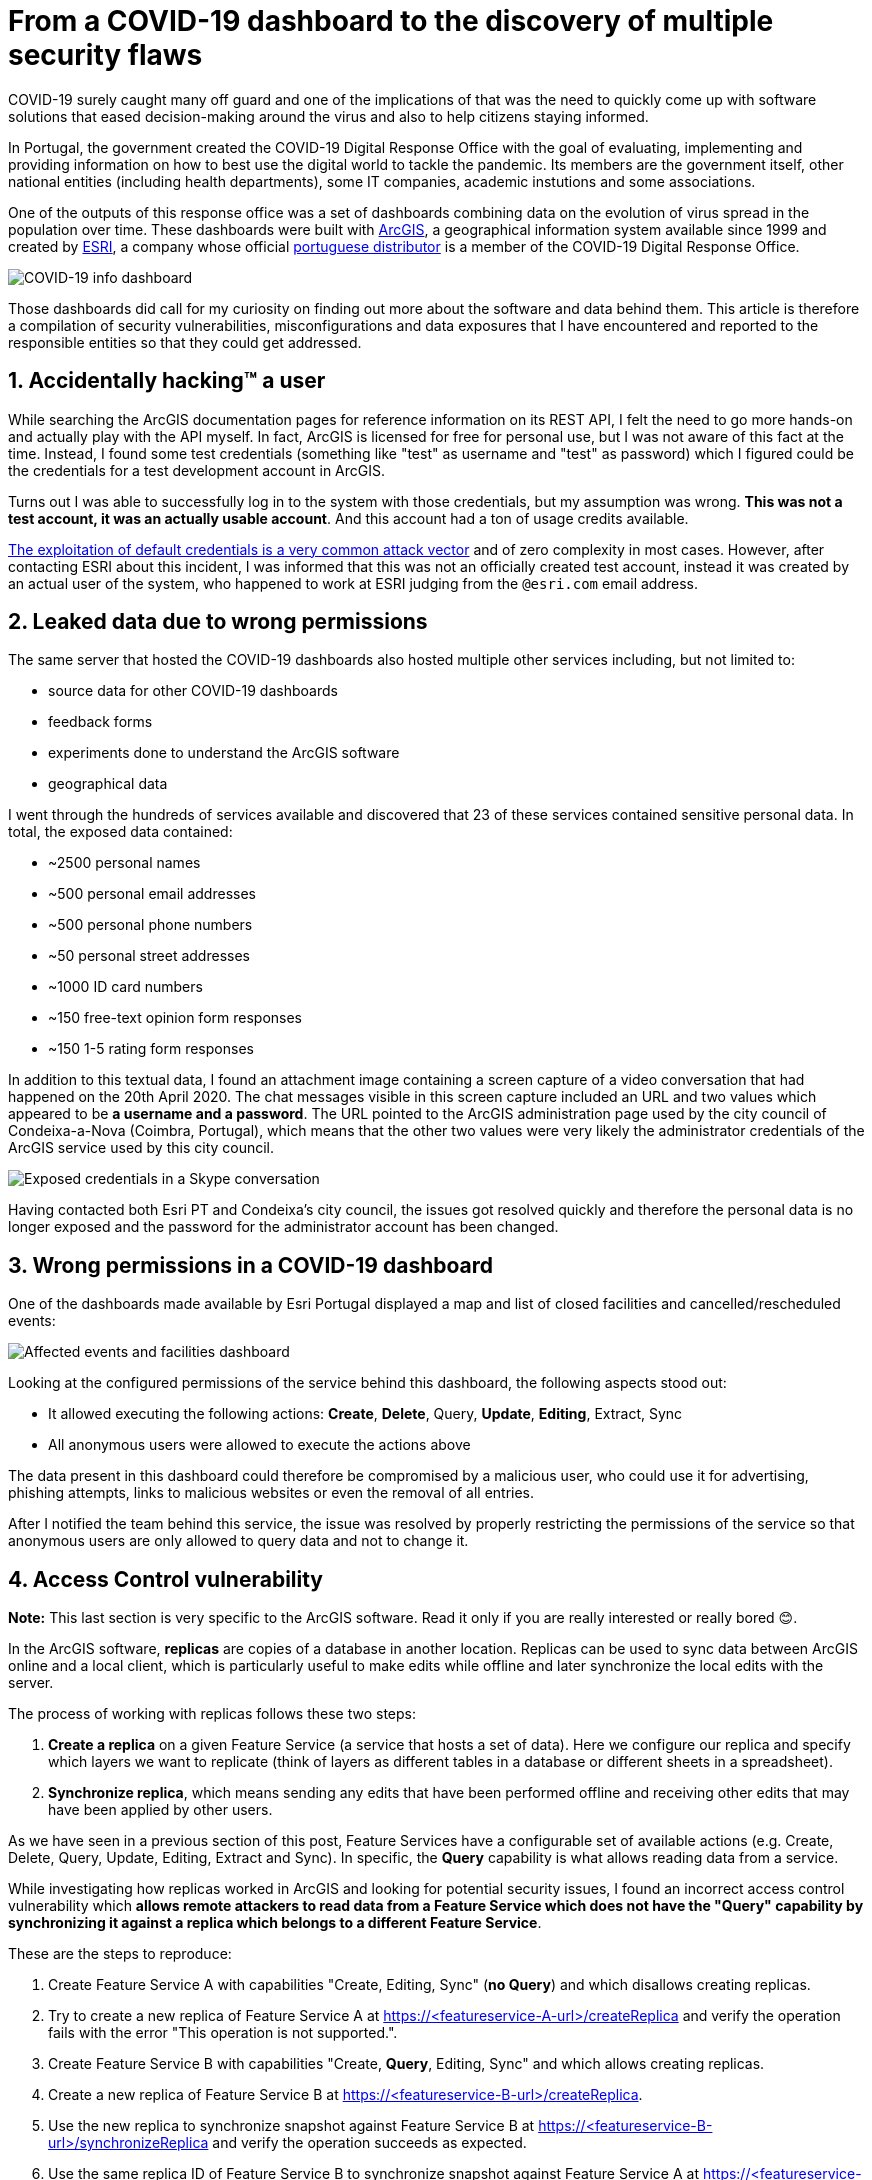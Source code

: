 # From a COVID-19 dashboard to the discovery of multiple security flaws

COVID-19 surely caught many off guard and one of the implications of that was the need to quickly come up with software solutions that eased decision-making around the virus and also to help citizens staying informed.

In Portugal, the government created the COVID-19 Digital Response Office with the goal of evaluating, implementing and providing information on how to best use the digital world to tackle the pandemic. Its members are the government itself, other national entities (including health departments), some IT companies, academic instutions and some associations.

One of the outputs of this response office was a set of dashboards combining data on the evolution of virus spread in the population over time. These dashboards were built with https://www.arcgis.com/[ArcGIS], a geographical information system available since 1999 and created by https://www.esri.com/[ESRI], a company whose official https://www.esri-portugal.pt/pt-pt/home[portuguese distributor] is a member of the COVID-19 Digital Response Office.

image::https://user-images.githubusercontent.com/3010353/111915083-835ddd80-8a6c-11eb-836f-488cbdfc0cc3.png[COVID-19 info dashboard]

Those dashboards did call for my curiosity on finding out more about the software and data behind them.
This article is therefore a compilation of security vulnerabilities, misconfigurations and data exposures that I have encountered and reported to the responsible entities so that they could get addressed.

## 1. Accidentally hacking™ a user

While searching the ArcGIS documentation pages for reference information on its REST API, I felt the need to go more hands-on and actually play with the API myself. In fact, ArcGIS is licensed for free for personal use, but I was not aware of this fact at the time. Instead, I found some test credentials (something like "test" as username and "test" as password) which I figured could be the credentials for a test development account in ArcGIS.

Turns out I was able to successfully log in to the system with those credentials, but my assumption was wrong. *This was not a test account, it was an actually usable account*. And this account had a ton of usage credits available.

https://owasp.org/www-project-top-ten/OWASP_Top_Ten_2017/Top_10-2017_A6-Security_Misconfiguration[The exploitation of default credentials is a very common attack vector] and of zero complexity in most cases. However, after contacting ESRI about this incident, I was informed that this was not an officially created test account, instead it was created by an actual user of the system, who happened to work at ESRI judging from the `@esri.com` email address.

## 2. Leaked data due to wrong permissions

The same server that hosted the COVID-19 dashboards also hosted multiple other services including, but not limited to:

- source data for other COVID-19 dashboards
- feedback forms
- experiments done to understand the ArcGIS software
- geographical data

I went through the hundreds of services available and discovered that 23 of these services contained sensitive personal data.
In total, the exposed data contained:

* ~2500 personal names
* ~500 personal email addresses
* ~500 personal phone numbers
* ~50 personal street addresses
* ~1000 ID card numbers
* ~150 free-text opinion form responses
* ~150 1-5 rating form responses

In addition to this textual data, I found an attachment image containing a screen capture of a video conversation that had happened on the 20th April 2020. The chat messages visible in this screen capture included an URL and two values which appeared to be *a username and a password*.
The URL pointed to the ArcGIS administration page used by the city council of Condeixa-a-Nova (Coimbra, Portugal), which means that the other two values were very likely the administrator credentials of the ArcGIS service used by this city council.

image::https://user-images.githubusercontent.com/3010353/111926420-aad09c80-8aa4-11eb-8fa9-5e665fe7c0f9.jpg[Exposed credentials in a Skype conversation]

Having contacted both Esri PT and Condeixa's city council, the issues got resolved quickly and therefore the personal data is no longer exposed and the password for the administrator account has been changed.

## 3. Wrong permissions in a COVID-19 dashboard

One of the dashboards made available by Esri Portugal displayed a map and list of closed facilities and cancelled/rescheduled events:

image::https://user-images.githubusercontent.com/3010353/111926979-e9675680-8aa6-11eb-87bf-ba6016eab759.png[Affected events and facilities dashboard]

Looking at the configured permissions of the service behind this dashboard, the following aspects stood out:

- It allowed executing the following actions: *Create*, *Delete*, Query, *Update*, *Editing*, Extract, Sync
- All anonymous users were allowed to execute the actions above

The data present in this dashboard could therefore be compromised by a malicious user, who could use it for advertising, phishing attempts, links to malicious websites or even the removal of all entries.

After I notified the team behind this service, the issue was resolved by properly restricting the permissions of the service so that anonymous users are only allowed to query data and not to change it.

## 4. Access Control vulnerability

*Note:* This last section is very specific to the ArcGIS software. Read it only if you are really interested or really bored 😊.

In the ArcGIS software, *replicas* are copies of a database in another location. Replicas can be used to sync data between ArcGIS online and a local client, which is particularly useful to make edits while offline and later synchronize the local edits with the server.

The process of working with replicas follows these two steps:

1. *Create a replica* on a given Feature Service (a service that hosts a set of data). Here we configure our replica and specify which layers we want to replicate (think of layers as different tables in a database or different sheets in a spreadsheet).
2. *Synchronize replica*, which means sending any edits that have been performed offline and receiving other edits that may have been applied by other users.

As we have seen in a previous section of this post, Feature Services have a configurable set of available actions (e.g. Create, Delete, Query, Update, Editing, Extract and Sync). In specific, the *Query* capability is what allows reading data from a service.

While investigating how replicas worked in ArcGIS and looking for potential security issues, I found an incorrect access control vulnerability which *allows remote attackers to read data from a Feature Service which does not have the "Query" capability by synchronizing it against a replica which belongs to a different Feature Service*.

These are the steps to reproduce:

1. Create Feature Service A with capabilities "Create, Editing, Sync" (*no Query*) and which disallows creating replicas.
2. Try to create a new replica of Feature Service A at https://<featureservice-A-url>/createReplica and verify the operation fails with the error "This operation is not supported.".
3. Create Feature Service B with capabilities "Create, *Query*, Editing, Sync" and which allows creating replicas.
4. Create a new replica of Feature Service B at https://<featureservice-B-url>/createReplica.
5. Use the new replica to synchronize snapshot against Feature Service B at https://<featureservice-B-url>/synchronizeReplica and verify the operation succeeds as expected.
6. Use the same replica ID of Feature Service B to synchronize snapshot against Feature Service A at https://<featureservice-A-url>/synchronizeReplica and verify the operation succeeds displaying a snapshot of all data, even though the replica belongs to a different feature service and the "Query" capability is not present.

In short, *we trick the system by asking to synchronize a service against a replica of a different service* (which shouldn't be allowed).

Having spoken to the Incident Response Team behing ArcGIS, the issue was acknowledged and a patch was released soon after the report. I thank the team for including me in their https://trust.arcgis.com/en/security-concern/[list of security researchers].